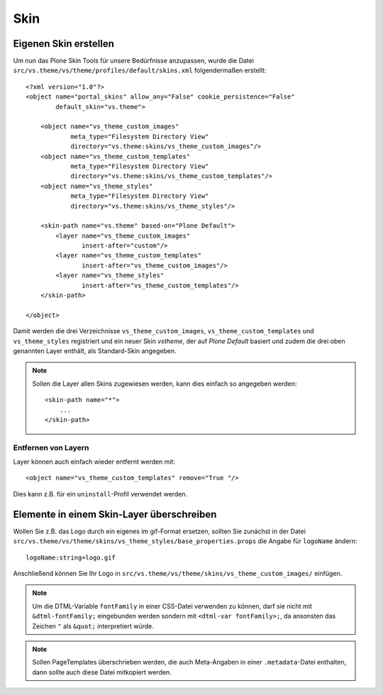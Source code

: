 ====
Skin
====

Eigenen Skin erstellen
======================

Um nun das Plone Skin Tools für unsere Bedürfnisse anzupassen, wurde die Datei ``src/vs.theme/vs/theme/profiles/default/skins.xml`` folgendermaßen erstellt::

 <?xml version="1.0"?>
 <object name="portal_skins" allow_any="False" cookie_persistence="False"
         default_skin="vs.theme">

     <object name="vs_theme_custom_images"
             meta_type="Filesystem Directory View"
             directory="vs.theme:skins/vs_theme_custom_images"/>
     <object name="vs_theme_custom_templates"
             meta_type="Filesystem Directory View"
             directory="vs.theme:skins/vs_theme_custom_templates"/>
     <object name="vs_theme_styles"
             meta_type="Filesystem Directory View"
             directory="vs.theme:skins/vs_theme_styles"/>

     <skin-path name="vs.theme" based-on="Plone Default">
         <layer name="vs_theme_custom_images"
                insert-after="custom"/>
         <layer name="vs_theme_custom_templates"
                insert-after="vs_theme_custom_images"/>
         <layer name="vs_theme_styles"
                insert-after="vs_theme_custom_templates"/>
     </skin-path>

 </object>

Damit werden die drei Verzeichnisse ``vs_theme_custom_images``, ``vs_theme_custom_templates`` und ``vs_theme_styles`` registriert und ein neuer Skin *vstheme*, der auf *Plone Default* basiert und zudem die drei oben genannten Layer enthält, als Standard-Skin angegeben.

.. note::
    Sollen die Layer allen Skins zugewiesen werden, kann dies einfach so angegeben werden::

        <skin-path name="*">
            ...
        </skin-path>

Entfernen von Layern
--------------------

Layer können auch einfach wieder entfernt werden mit::

  <object name="vs_theme_custom_templates" remove="True "/>

Dies kann z.B. für ein ``uninstall``-Profil verwendet werden.

Elemente in einem Skin-Layer überschreiben
==========================================

Wollen Sie z.B. das Logo durch ein eigenes im gif-Format ersetzen, sollten Sie zunächst in der Datei ``src/vs.theme/vs/theme/skins/vs_theme_styles/base_properties.props`` die Angabe für ``logoName`` ändern::

 logoName:string=logo.gif

Anschließend können Sie Ihr Logo in ``src/vs.theme/vs/theme/skins/vs_theme_custom_images/`` einfügen.

.. note::
    Um die DTML-Variable ``fontFamily`` in einer CSS-Datei verwenden zu können, darf sie nicht mit ``&dtml-fontFamily;`` eingebunden werden sondern mit ``<dtml-var fontFamily>;``, da ansonsten das Zeichen ``"`` als ``&quot;`` interpretiert würde.

.. note::
    Sollen PageTemplates überschrieben werden, die auch Meta-Angaben in einer ``.metadata``-Datei enthalten, dann sollte auch diese Datei mitkopiert werden.
